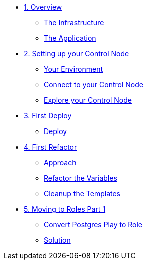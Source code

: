 * xref:01-ansible-refactoring-overview.adoc[1. Overview]
** xref:01-ansible-refactoring-overview.adoc#infrastructure[The Infrastructure]
** xref:01-ansible-refactoring-overview.adoc#application[The Application]

* xref:02-ansible-refactoring-control-node.adoc[2. Setting up your Control Node]
** xref:02-ansible-refactoring-control-node.adoc#environment[Your Environment]
** xref:02-ansible-refactoring-control-node.adoc#connect[Connect to your Control Node]
** xref:02-ansible-refactoring-control-node.adoc#explore[Explore your Control Node]

* xref:03-ansible-refactoring-first-deploy.adoc[3. First Deploy]
** xref:03-ansible-refactoring-first-deploy.adoc#deploy[Deploy]

* xref:04-ansible-refactoring-first-refactor.adoc[4. First Refactor]
** xref:04-ansible-refactoring-first-refactor.adoc#approach[Approach]
** xref:04-ansible-refactoring-first-refactor.adoc#variables[Refactor the Variables]
** xref:04-ansible-refactoring-first-refactor.adoc#templates[Cleanup the Templates]


* xref:05-ansible-refactoring-roles-part1.adoc[5. Moving to Roles Part 1]
** xref:05-ansible-refactoring-roles-part1.adoc#postgres2role[Convert Postgres Play to Role]
** xref:05-ansible-refactoring-roles-part1.adoc#solution[Solution]
